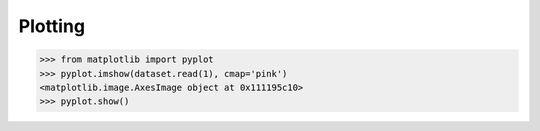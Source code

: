 Plotting
********

.. todo::

    * alt color ramps
    * labeling axes with coordinates 
    * multiplots
    * RGB 
   
    
.. code-block:: python

    >>> from matplotlib import pyplot
    >>> pyplot.imshow(dataset.read(1), cmap='pink')
    <matplotlib.image.AxesImage object at 0x111195c10>
    >>> pyplot.show()

.. image:: http://farm6.staticflickr.com/5032/13938576006_b99b23271b_o_d.png
